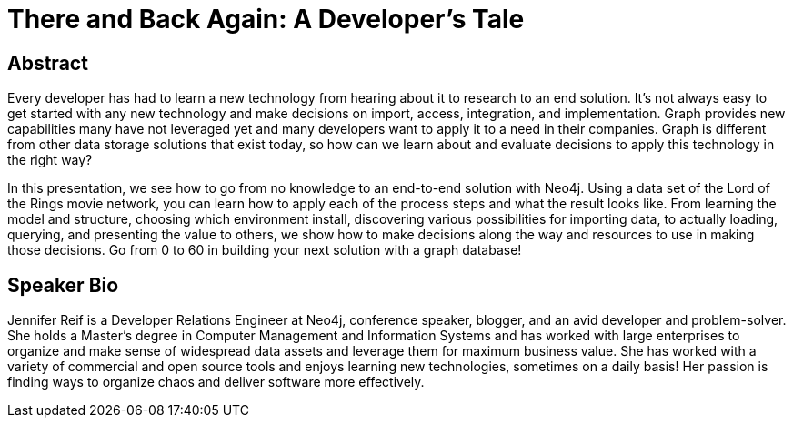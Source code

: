 = There and Back Again: A Developer's Tale

== Abstract
Every developer has had to learn a new technology from hearing about it to research to an end solution. It's not always easy to get started with any new technology and make decisions on import, access, integration, and implementation. Graph provides new capabilities many have not leveraged yet and many developers want to apply it to a need in their companies. Graph is different from other data storage solutions that exist today, so how can we learn about and evaluate decisions to apply this technology in the right way?

In this presentation, we see how to go from no knowledge to an end-to-end solution with Neo4j. Using a data set of the Lord of the Rings movie network, you can learn how to apply each of the process steps and what the result looks like. From learning the model and structure, choosing which environment install, discovering various possibilities for importing data, to actually loading, querying, and presenting the value to others, we show how to make decisions along the way and resources to use in making those decisions. Go from 0 to 60 in building your next solution with a graph database!

== Speaker Bio
Jennifer Reif is a Developer Relations Engineer at Neo4j, conference speaker, blogger, and an avid developer and problem-solver.
She holds a Master’s degree in Computer Management and Information Systems and has worked with large enterprises to organize and make sense of widespread data assets and leverage them for maximum business value.
She has worked with a variety of commercial and open source tools and enjoys learning new technologies, sometimes on a daily basis!
Her passion is finding ways to organize chaos and deliver software more effectively.
